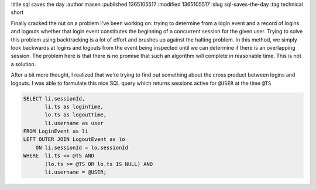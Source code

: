 :title sql saves the day
:author masen
:published 1365105517
:modified 1365105517
:slug sql-saves-the-day
:tag technical short

Finally cracked the nut on a problem I've been working on: trying to determine from a
login event and a record of logins and logouts whether that login event
constitutes the beginning of a concurrent session for the given user. Trying to
solve this problem using backtracking is a lot of effort and brushes up against
the halting problem. In this method, we simply look backwards at logins and
logouts from the event being inspected until we can determine if there is an
overlapping session. The problem here is that there is no promise that such an
algorithm will complete in reasonable time. This is not a solution.

After a bit more thought, I realized that we're trying to find out something
about the cross product between logins and logouts. I was able to formulate
this nice SQL query which returns sessions active for ``@USER`` at the time
``@TS``

.. code:: mysql

    SELECT li.sessionId, 
           li.ts as loginTime, 
           lo.ts as logoutTime, 
           li.username as user 
    FROM LoginEvent as li 
    LEFT OUTER JOIN LogoutEvent as lo 
        ON li.sessionId = lo.sessionId 
    WHERE  li.ts <= @TS AND 
           (lo.ts >= @TS OR lo.ts IS NULL) AND 
           li.username = @USER;
